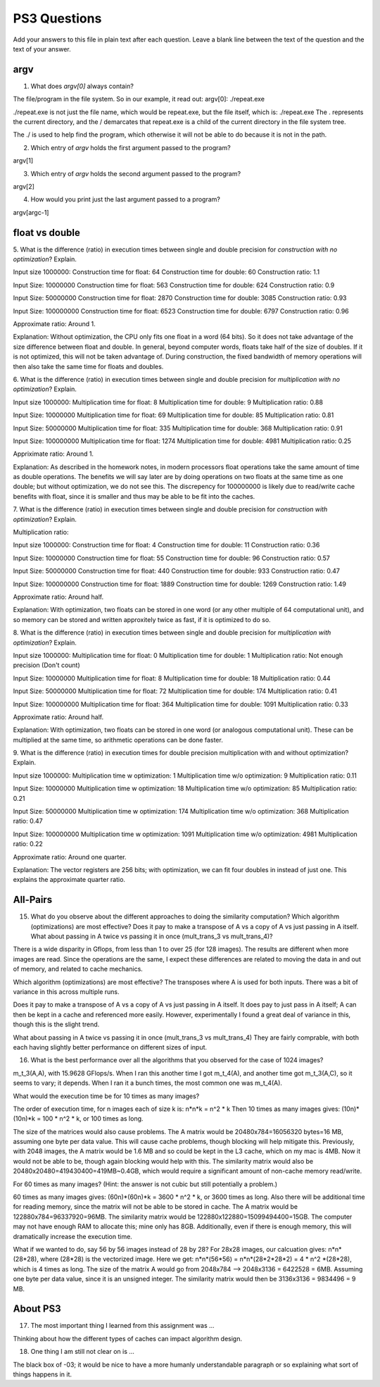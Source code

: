 
PS3 Questions
=============

Add your answers to this file in plain text after each question.  Leave a blank line between the text of the question and the text of your answer.

argv
----

1. What does `argv[0]` always contain?

The file/program in the file system. So in our example, it read out: 
argv[0]: ./repeat.exe

./repeat.exe is not just the file name, which would be repeat.exe, but the file itself, which is: ./repeat.exe
The . represents the current directory, and the / demarcates that repeat.exe is a child of the current directory in the file system tree. 

The ./ is used to help find the program, which otherwise it will not be able to do because it is not in the path. 


2. Which entry of `argv` holds the first argument passed to the program?

argv[1]


3. Which entry of `argv` holds the second argument passed to the program?

argv[2]


4. How would you print just the last argument passed to a program?

argv[argc-1]


float vs double
----------------


5.  What is the difference (ratio) in execution times 
between single and double precision for    *construction with no optimization*? Explain.

Input size 1000000: 
Construction time for float: 64
Construction time for double: 60
Construction ratio: 1.1


Input Size: 10000000
Construction time for float: 563
Construction time for double: 624
Construction ratio: 0.9

Input Size: 50000000
Construction time for float: 2870
Construction time for double: 3085
Construction ratio: 0.93

Input Size: 100000000
Construction time for float: 6523
Construction time for double: 6797
Construction ratio: 0.96

Approximate ratio: 
Around 1. 

Explanation: 
Without optimization, the CPU only fits one float in a word (64 bits). 
So it does not take advantage of the size difference between float and double. 
In general, beyond computer words, floats take half of the size of doubles. If it is not optimized, this will not be taken advantage of. 
During construction, the fixed bandwidth of memory operations will then also take the same time for floats and doubles. 


6.  What is the difference (ratio) in execution times
between single and double precision for    *multiplication with no optimization*? Explain.

Input size 1000000: 
Multiplication time for float: 8
Multiplication time for double: 9
Multiplication ratio: 0.88

Input Size: 10000000
Multiplication time for float: 69
Multiplication time for double: 85
Multiplication ratio: 0.81

Input Size: 50000000
Multiplication time for float: 335
Multiplication time for double: 368
Multiplication ratio: 0.91

Input Size: 100000000
Multiplication time for float: 1274
Multiplication time for double: 4981
Multiplication ratio: 0.25

Appriximate ratio: 
Around 1. 

Explanation: 
As described in the homework notes, in modern processors float operations take the same amount of time as double operations. 
The benefits we will say later are by doing operations on two floats at the same time as one double; but without optimization, we do not see this. 
The discrepency for 100000000 is likely due to read/write cache benefits with float, since it is smaller and thus may be able to be fit into the caches. 


7.  What is the difference (ratio) in execution times 
between single and double precision for    *construction with optimization*? Explain.

Multiplication ratio: 

Input size 1000000: 
Construction time for float: 4
Construction time for double: 11
Construction ratio: 0.36

Input Size: 10000000
Construction time for float: 55
Construction time for double: 96
Construction ratio: 0.57

Input Size: 50000000
Construction time for float: 440
Construction time for double: 933
Construction ratio: 0.47

Input Size: 100000000
Construction time for float: 1889
Construction time for double: 1269
Construction ratio: 1.49

Approximate ratio: 
Around half. 

Explanation: 
With optimization, two floats can be stored in one word (or any other multiple of 64 computational unit), and so memory can be stored and written approxitely twice as fast, if it is optimized to do so. 


8.  What is the difference (ratio) in execution times 
between single and double precision for    *multiplication with optimization*? Explain. 

Input size 1000000: 
Multiplication time for float: 0
Multiplication time for double: 1
Multiplication ratio: Not enough precision (Don't count)

Input Size: 10000000
Multiplication time for float: 8
Multiplication time for double: 18
Multiplication ratio: 0.44

Input Size: 50000000
Multiplication time for float: 72
Multiplication time for double: 174
Multiplication ratio: 0.41

Input Size: 100000000
Multiplication time for float: 364
Multiplication time for double: 1091
Multiplication ratio: 0.33

Approximate ratio: 
Around half. 

Explanation: 
With optimization, two floats can be stored in one word (or analogous computational unit). These can be multiplied at the same time, so arithmetic operations can be done faster. 


9.  What is the difference (ratio) in execution times 
for double precision    multiplication with and without optimization? Explain. 

Input size 1000000: 
Multiplication time w optimization: 1
Multiplication time w/o optimization: 9
Multiplication ratio: 0.11

Input Size: 10000000
Multiplication time w optimization: 18
Multiplication time w/o optimization: 85
Multiplication ratio: 0.21

Input Size: 50000000
Multiplication time w optimization: 174
Multiplication time w/o optimization: 368
Multiplication ratio: 0.47

Input Size: 100000000
Multiplication time w optimization: 1091
Multiplication time w/o optimization: 4981
Multiplication ratio: 0.22

Approximate ratio: 
Around one quarter. 

Explanation: 
The vector registers are 256 bits; with optimization, we can fit four doubles in instead of just one. This explains the approximate quarter ratio. 


All-Pairs
---------

15. What do you observe about the different approaches to doing the similarity computation?  Which algorithm (optimizations) are most effective?  Does it pay to make a transpose of A vs a copy of A vs just passing in A itself.  What about passing in A twice vs passing it in once (mult_trans_3 vs mult_trans_4)?

There is a wide disparity in Gflops, from less than 1 to over 25 (for 128 images). 
The results are different when more images are read. Since the operations are the same, I expect these differences are related to moving the data in and out of memory, 
and related to cache mechanics. 

Which algorithm (optimizations) are most effective?  
The transposes where A is used for both inputs. 
There was a bit of variance in this across multiple runs. 

Does it pay to make a transpose of A vs a copy of A vs just passing in A itself.  
It does pay to just pass in A itself; A can then be kept in a cache and referenced more easily. 
However, experimentally I found a great deal of variance in this, though this is the slight trend. 

What about passing in A twice vs passing it in once (mult_trans_3 vs mult_trans_4)
They are fairly comprable, with both each having slightly better performance on different sizes of input. 

16. What is the best performance over all the algorithms that you observed for the case of 1024 images?  

m_t_3(A,A), with 15.9628 GFlops/s. 
When I ran this another time I got m_t_4(A), and another time got m_t_3(A,C), so it seems to vary; it depends. 
When I ran it a bunch times, the most common one was m_t_4(A). 

What would the execution time be for 10 times as many images?  

The order of execution time, for n images each of size k is: n*n*k = n^2 * k
Then 10 times as many images gives: (10n)*(10n)*k = 100 * n^2 * k, or 100 times as long. 

The size of the matrices would also cause problems. 
The A matrix would be 20480x784=16056320 bytes=16 MB, assuming one byte per data value. 
This will cause cache problems, though blocking will help mitigate this. 
Previously, with 2048 images, the A matrix would be 1.6 MB and so could be kept in the L3 cache, which on my mac is 4MB. 
Now it would not be able to be, though again blocking would help with this. 
The similarity matrix would also be 20480x20480=419430400=419MB~0.4GB, which would require a significant amount of non-cache memory read/write. 

For 60 times as many images?  (Hint: the answer is not cubic but still potentially a problem.) 

60 times as many images gives: (60n)*(60n)*k = 3600 * n^2 * k, or 3600 times as long. 
Also there will be additional time for reading memory, since the matrix will not be able to be stored in cache. 
The A matrix would be 122880x784=96337920=96MB. 
The similarity matrix would be 122880x122880=15099494400=15GB. The computer may not have enough RAM to allocate this; mine only has 8GB. 
Additionally, even if there is enough memory, this will dramatically increase the execution time. 

What if we wanted to do, say 56 by 56 images instead of 28 by 28?
For 28x28 images, our calcuation gives: 
n*n*(28*28), where (28*28) is the vectorized image. 
Here we get: n*n*(56*56) = n*n*(28*2*28*2) = 4 * n^2 *(28*28), which is 4 times as long. 
The size of the matrix A would go from 2048x784 --> 2048x3136 = 6422528 = 6MB. Assuming one byte per data value, since it is an unsigned integer. 
The similarity matrix would then be 3136x3136 = 9834496 = 9 MB. 


About PS3
---------

17. The most important thing I learned from this assignment was ...

Thinking about how the different types of caches can impact algorithm design. 


18. One thing I am still not clear on is ...

The black box of -03; it would be nice to have a more humanly understandable paragraph or so explaining what sort of things happens in it. 



